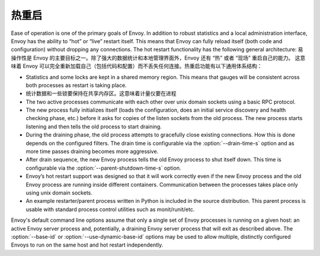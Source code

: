 .. _arch_overview_hot_restart:

热重启
===========

Ease of operation is one of the primary goals of Envoy. In addition to robust statistics and a local
administration interface, Envoy has the ability to “hot” or “live” restart itself. This means that
Envoy can fully reload itself (both code and configuration) without dropping any connections. The
hot restart functionality has the following general architecture:
易操作性是 Envoy 的主要目标之一。除了强大的数据统计和本地管理界面外，Envoy 还有 “热” 或者 “现场” 重启自己的能力。
这意味着 Envoy 可以完全重新加载自己（包括代码和配置）而不丢失任何连接。热重启功能有以下通用体系结构：

* Statistics and some locks are kept in a shared memory region. This means that gauges will be
  consistent across both processes as restart is taking place.
* 统计数据和一些锁要保持在共享内存区。这意味着计量仪要在进程
* The two active processes communicate with each other over unix domain sockets using a basic RPC
  protocol.
* The new process fully initializes itself (loads the configuration, does an initial service
  discovery and health checking phase, etc.) before it asks for copies of the listen sockets from
  the old process. The new process starts listening and then tells the old process to start
  draining.
* During the draining phase, the old process attempts to gracefully close existing connections. How
  this is done depends on the configured filters. The drain time is configurable via the
  :option:`--drain-time-s` option and as more time passes draining becomes more aggressive.
* After drain sequence, the new Envoy process tells the old Envoy process to shut itself down.
  This time is configurable via the :option:`--parent-shutdown-time-s` option.
* Envoy’s hot restart support was designed so that it will work correctly even if the new Envoy
  process and the old Envoy process are running inside different containers. Communication between
  the processes takes place only using unix domain sockets.
* An example restarter/parent process written in Python is included in the source distribution. This
  parent process is usable with standard process control utilities such as monit/runit/etc.

Envoy's default command line options assume that only a single set of Envoy processes is running on
a given host: an active Envoy server process and, potentially, a draining Envoy server process that
will exit as described above. The :option:`--base-id` or :option:`--use-dynamic-base-id` options
may be used to allow multiple, distinctly configured Envoys to run on the same host and hot restart
independently.
